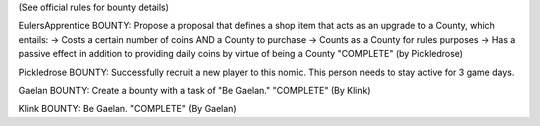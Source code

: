 (See official rules for bounty details)

EulersApprentice BOUNTY: Propose a proposal that defines a shop item that acts as an upgrade to a County, which entails:
-> Costs a certain number of coins AND a County to purchase
-> Counts as a County for rules purposes
-> Has a passive effect in addition to providing daily coins by virtue of being a County
"COMPLETE" (by Pickledrose)

Pickledrose BOUNTY: Successfully recruit a new player to this nomic. This person needs to stay active for 3 game days.

Gaelan BOUNTY: Create a bounty with a task of "Be Gaelan."
"COMPLETE" (By Klink)

Klink BOUNTY: Be Gaelan.
"COMPLETE" (By Gaelan)
